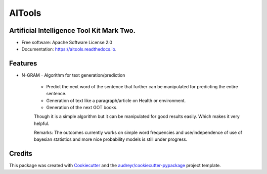 =======
AITools
=======


.. image:: https://img.shields.io/pypi/v/aitools.svg
        :target: https://pypi.python.org/pypi/aitools

.. image:: https://img.shields.io/travis/imohitawasthi/aitools.svg
        :target: https://travis-ci.org/imohitawasthi/aitools

.. image:: https://readthedocs.org/projects/aitools/badge/?version=latest
        :target: https://aitools.readthedocs.io/en/latest/?badge=latest
        :alt: Documentation Status


.. image:: https://pyup.io/repos/github/imohitawasthi/aitools/shield.svg
     :target: https://pyup.io/repos/github/imohitawasthi/aitools/
     :alt: Updates



Artificial Intelligence Tool Kit Mark Two.
------------------------------------------


* Free software: Apache Software License 2.0
* Documentation: https://aitools.readthedocs.io.


Features
--------

* N-GRAM - Algorithm for text generation/prediction

    * Predict the next word of the sentence that further can be manipulated for predicting the entire sentence.
    * Generation of text like a paragraph/article on Health or environment.
    * Generation of the next GOT books.

    Though it is a simple algorithm but it can be manipulated for good results easily. Which makes it very helpful.

    Remarks: The outcomes currently works on simple word frequencies and use/independence of use of bayesian statistics and more nice probability models is still under progress.

Credits
-------

This package was created with Cookiecutter_ and the `audreyr/cookiecutter-pypackage`_ project template.

.. _Cookiecutter: https://github.com/audreyr/cookiecutter
.. _`audreyr/cookiecutter-pypackage`: https://github.com/audreyr/cookiecutter-pypackage
